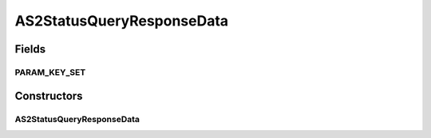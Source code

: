 AS2StatusQueryResponseData
==========================

.. java:package:: hk.hku.cecid.corvus.ws.data
   :noindex:

.. java:type:: public class AS2StatusQueryResponseData extends CorvusStatusQueryResponseData

   The \ ``AS2StatusQueryResponseData``\  is the data structure representing the response data set for EBMS status query web services. This is the sample WSDL request for the status query WS request.

   .. parsed-literal::

         <status> The current status of message </status>
      <statusDescription> The current status description of message </statusDescription>
      <mdnMessageId> The message id of acknowledgment / receipt if any </ackMessageId>
      <mdnStatus> The status of acknowledgment / receipt if any </ackStatus>
      <mdnStatusDescription> The status description of acknowledgment / receipt if any </ackStatusDescription>

   Creation Date: 10/05/2007

   :author: Twinsen Tsang

Fields
------
PARAM_KEY_SET
^^^^^^^^^^^^^

.. java:field:: public static final String[] PARAM_KEY_SET
   :outertype: AS2StatusQueryResponseData

   This is the key set for XML serialization / de-serialization.

Constructors
------------
AS2StatusQueryResponseData
^^^^^^^^^^^^^^^^^^^^^^^^^^

.. java:constructor:: public AS2StatusQueryResponseData()
   :outertype: AS2StatusQueryResponseData

   Default Constructor.

